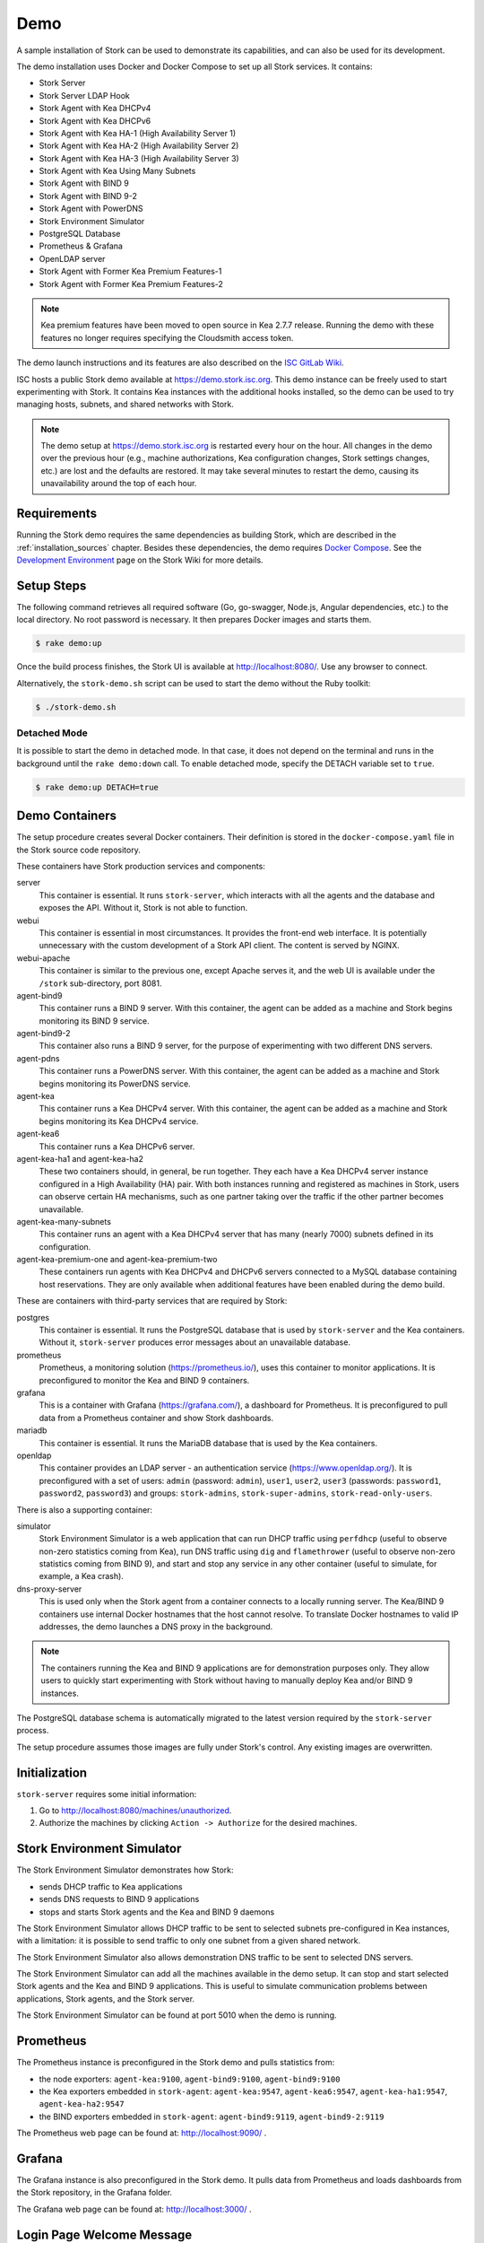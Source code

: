 .. _demo:

Demo
====

A sample installation of Stork can be used to demonstrate its
capabilities, and can also be used for its development.

The demo installation uses Docker and Docker Compose to set up all
Stork services. It contains:

- Stork Server
- Stork Server LDAP Hook
- Stork Agent with Kea DHCPv4
- Stork Agent with Kea DHCPv6
- Stork Agent with Kea HA-1 (High Availability Server 1)
- Stork Agent with Kea HA-2 (High Availability Server 2)
- Stork Agent with Kea HA-3 (High Availability Server 3)
- Stork Agent with Kea Using Many Subnets
- Stork Agent with BIND 9
- Stork Agent with BIND 9-2
- Stork Agent with PowerDNS
- Stork Environment Simulator
- PostgreSQL Database
- Prometheus & Grafana
- OpenLDAP server
- Stork Agent with Former Kea Premium Features-1
- Stork Agent with Former Kea Premium Features-2

.. note::

   Kea premium features have been moved to open source in Kea 2.7.7 release.
   Running the demo with these features no longer requires specifying the
   Cloudsmith access token.

The demo launch instructions and its features are also described on the
`ISC GitLab Wiki <https://gitlab.isc.org/isc-projects/stork/-/wikis/Demo>`_.

ISC hosts a public Stork demo available at https://demo.stork.isc.org. This demo
instance can be freely used to start experimenting with Stork. It contains Kea instances
with the additional hooks installed, so the demo can be used to try managing hosts, subnets, and shared
networks with Stork.

.. note::

   The demo setup at https://demo.stork.isc.org is restarted every hour on the hour.
   All changes in the demo over the previous hour (e.g., machine authorizations,
   Kea configuration changes, Stork settings changes, etc.) are lost and the defaults
   are restored. It may take several minutes to restart the demo, causing its
   unavailability around the top of each hour.

Requirements
------------

Running the Stork demo requires the same dependencies as building
Stork, which are described in the :ref:`installation_sources` chapter.
Besides these dependencies, the demo requires
`Docker Compose <https://docs.docker.com/compose/>`_. See the `Development Environment
<https://gitlab.isc.org/isc-projects/stork/-/wikis/Processes/development-Environment>`_
page on the Stork Wiki for more details.

Setup Steps
-----------

The following command retrieves all required software (Go, go-swagger,
Node.js, Angular dependencies, etc.) to the local directory. No root
password is necessary. It then prepares Docker images and starts them.

.. code-block:: console

   $ rake demo:up

Once the build process finishes, the Stork UI is available at
http://localhost:8080/. Use any browser to connect.

Alternatively, the ``stork-demo.sh`` script can be used to start the demo without
the Ruby toolkit:

.. code-block:: console

   $ ./stork-demo.sh

Detached Mode
~~~~~~~~~~~~~

It is possible to start the demo in detached mode. In that case, it
does not depend on the terminal and runs in the background until the
``rake demo:down`` call. To enable detached mode, specify the
DETACH variable set to ``true``.

.. code-block:: console

   $ rake demo:up DETACH=true

Demo Containers
---------------

The setup procedure creates several Docker containers. Their definition
is stored in the ``docker-compose.yaml`` file in the Stork source code repository.

These containers have Stork production services and components:

server
   This container is essential. It runs ``stork-server``,
   which interacts with all the agents and the database and exposes the
   API. Without it, Stork is not able to function.
webui
   This container is essential in most circumstances. It
   provides the front-end web interface. It is potentially unnecessary with
   the custom development of a Stork API client. The content is served by NGINX.
webui-apache
   This container is similar to the previous one, except Apache serves it, and
   the web UI is available under the ``/stork`` sub-directory, port 8081.
agent-bind9
   This container runs a BIND 9 server. With this container, the agent
   can be added as a machine and Stork begins monitoring its BIND
   9 service.
agent-bind9-2
   This container also runs a BIND 9 server, for the purpose of
   experimenting with two different DNS servers.
agent-pdns
   This container runs a PowerDNS server. With this container, the agent
   can be added as a machine and Stork begins monitoring its PowerDNS
   service.
agent-kea
   This container runs a Kea DHCPv4 server. With this container, the
   agent can be added as a machine and Stork begins monitoring its
   Kea DHCPv4 service.
agent-kea6
   This container runs a Kea DHCPv6 server.
agent-kea-ha1 and agent-kea-ha2
   These two containers should, in general, be run together. They each
   have a Kea DHCPv4 server instance configured in a High Availability (HA) pair. With
   both instances running and registered as machines in Stork, users can observe
   certain HA mechanisms, such as one partner taking over the traffic if the
   other partner becomes unavailable.
agent-kea-many-subnets
   This container runs an agent with a Kea DHCPv4 server that has many (nearly
   7000) subnets defined in its configuration.
agent-kea-premium-one and agent-kea-premium-two
   These containers run agents with Kea DHCPv4 and DHCPv6 servers connected
   to a MySQL database containing host reservations. They are only available when
   additional features have been enabled during the demo build.

These are containers with third-party services that are required by Stork:

postgres
   This container is essential. It runs the PostgreSQL database that
   is used by ``stork-server`` and the Kea containers. Without it,
   ``stork-server`` produces error messages about an unavailable database.
prometheus
   Prometheus, a monitoring solution (https://prometheus.io/), uses this
   container to monitor applications. It is preconfigured
   to monitor the Kea and BIND 9 containers.
grafana
   This is a container with Grafana (https://grafana.com/), a
   dashboard for Prometheus. It is preconfigured to pull data from a
   Prometheus container and show Stork dashboards.
mariadb
   This container is essential. It runs the MariaDB database that
   is used by the Kea containers.
openldap
   This container provides an LDAP server - an authentication service
   (https://www.openldap.org/). It is preconfigured with a set of users:
   ``admin`` (password: ``admin``), ``user1``, ``user2``, ``user3`` (passwords:
   ``password1``, ``password2``,  ``password3``) and groups: ``stork-admins``,
   ``stork-super-admins``, ``stork-read-only-users``.

There is also a supporting container:

simulator
   Stork Environment Simulator is a web application that can run DHCP
   traffic using ``perfdhcp`` (useful to observe non-zero statistics
   coming from Kea), run DNS traffic using ``dig`` and ``flamethrower``
   (useful to observe non-zero statistics coming from BIND 9), and
   start and stop any service in any other container (useful to
   simulate, for example, a Kea crash).
dns-proxy-server
   This is used only when the Stork agent from a container connects to a locally running
   server. The Kea/BIND 9 containers use internal Docker hostnames that the host
   cannot resolve. To translate Docker hostnames to valid IP addresses, the demo
   launches a DNS proxy in the background.

.. note::

   The containers running the Kea and BIND 9 applications are for demonstration
   purposes only. They allow users to quickly start experimenting with
   Stork without having to manually deploy Kea and/or BIND 9
   instances.

The PostgreSQL database schema is automatically migrated to the latest
version required by the ``stork-server`` process.

The setup procedure assumes those images are fully under Stork's
control. Any existing images are overwritten.

Initialization
--------------

``stork-server`` requires some initial information:

#. Go to http://localhost:8080/machines/unauthorized.
#. Authorize the machines by clicking ``Action -> Authorize`` for the desired machines.

Stork Environment Simulator
---------------------------

The Stork Environment Simulator demonstrates how Stork:

- sends DHCP traffic to Kea applications
- sends DNS requests to BIND 9 applications
- stops and starts Stork agents and the Kea and BIND 9 daemons

The Stork Environment Simulator allows DHCP traffic to be sent to selected
subnets pre-configured in Kea instances, with a limitation: it is
possible to send traffic to only one subnet from a given shared
network.

The Stork Environment Simulator also allows demonstration DNS traffic to
be sent to selected DNS servers.

The Stork Environment Simulator can add all the machines available in the
demo setup. It can stop and start selected Stork agents and the Kea and
BIND 9 applications. This is useful to simulate communication problems
between applications, Stork agents, and the Stork server.

The Stork Environment Simulator can be found at port 5010 when the demo is
running.

Prometheus
----------

The Prometheus instance is preconfigured in the Stork demo and pulls statistics from:

- the node exporters: ``agent-kea:9100``, ``agent-bind9:9100``, ``agent-bind9:9100``
- the Kea exporters embedded in ``stork-agent``: ``agent-kea:9547``,
  ``agent-kea6:9547``, ``agent-kea-ha1:9547``, ``agent-kea-ha2:9547``
- the BIND exporters embedded in ``stork-agent``: ``agent-bind9:9119``,
  ``agent-bind9-2:9119``

The Prometheus web page can be found at: http://localhost:9090/ .

Grafana
-------

The Grafana instance is also preconfigured in the Stork demo. It pulls data from
Prometheus and loads dashboards from the Stork repository, in the
Grafana folder.

The Grafana web page can be found at: http://localhost:3000/ .

Login Page Welcome Message
--------------------------

The :ref:`configuring-deployment-specific-views` section describes how to set up
a custom welcome message on the login page. These instructions can be adapted
to deploy a welcome message in the Stork server demo container, but the
copied HTML file is automatically removed from the container when the demo is
restarted each hour. Therefore, a better approach is to create the ``login-page-welcome.html``
file in the Stork source tree (i.e., ``webui/src/assets/static-page-content/login-page-welcome.html``).
This file will be automatically copied to the Stork server container when the
demo is started.
